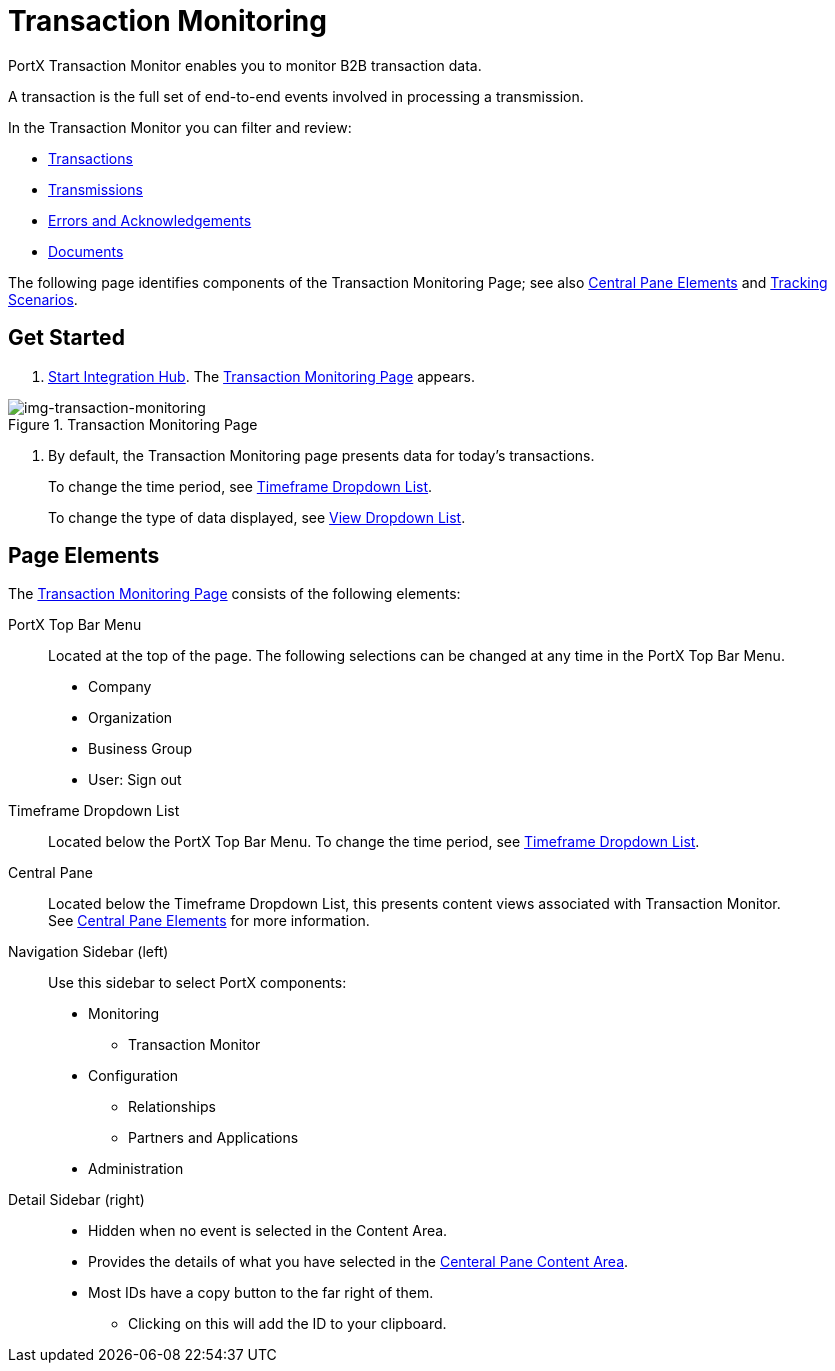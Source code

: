 
= Transaction Monitoring

PortX Transaction Monitor enables you to monitor B2B transaction data.

A transaction is the full set of end-to-end events involved in processing a transmission.

In the Transaction Monitor you can filter and review:

* xref:central-pane-elements#transactions-view[Transactions]
* xref:central-pane-elements#transmissions-view[Transmissions]
* xref:central-pane-elements#errors-view[Errors and Acknowledgements]
* xref:central-pane-elements#documents-view[Documents]


The following page identifies components of the Transaction Monitoring Page; see also xref:central-pane-elements.adoc[Central Pane Elements] and xref:tracking-scenarios.adoc[Tracking Scenarios].

== Get Started

. xref:index.adoc#start-integration-hub[Start Integration Hub].
The <<img-transaction-monitoring>> appears.

[[img-transaction-monitoring]]

image::transaction-monitoring.png[img-transaction-monitoring, title="Transaction Monitoring Page"]

[step=2]

. By default, the Transaction Monitoring page presents data for today's transactions.
+
To change the time period, see xref:central-pane-elements#timeframe-dropdown-list[Timeframe Dropdown List].
+
To change the type of data displayed, see xref:central-pane-elements#view-dropdown-list[View Dropdown List].


== Page Elements


The <<img-transaction-monitoring>> consists of the following elements:

PortX Top Bar Menu:: Located at the top of the page. The following selections can be changed at any time in the PortX Top Bar Menu.

* Company
* Organization 
* Business Group
* User: Sign out

Timeframe Dropdown List:: Located below the PortX Top Bar Menu.
To change the time period, see xref:central-pane-elements#timeframe-dropdown-list[Timeframe Dropdown List].


Central Pane:: Located below the Timeframe Dropdown List, this presents content views associated with Transaction Monitor. +
See xref:central-pane-elements.adoc[Central Pane Elements] for more information.

////
Anypoint Platform Header:: At the top of every page you will see:
* Menu on the left enables you to switch to other Anypoint applications.
* *?* button provides access to support resources.
* _Master Organization_ name appears at top right. For more information, see xref:access-management/organization[Organization].
//// 
Navigation Sidebar (left):: Use this sidebar to select PortX components:
* Monitoring
** Transaction Monitor
* Configuration
** Relationships
** Partners and Applications
* Administration

Detail Sidebar (right)::
* Hidden when no event is selected in the Content Area.
* Provides the details of what you have selected in the xref:central-pane-elements.adoc[Centeral Pane Content Area].
* Most IDs have a copy button to the far right of them.
** Clicking on this will add the ID to your clipboard.
